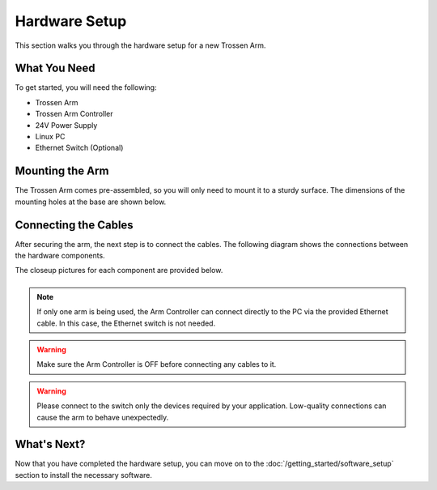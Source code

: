 ==============
Hardware Setup
==============

This section walks you through the hardware setup for a new Trossen Arm.

What You Need
-------------

To get started, you will need the following:

-   Trossen Arm
-   Trossen Arm Controller
-   24V Power Supply
-   Linux PC
-   Ethernet Switch (Optional)

Mounting the Arm
----------------

The Trossen Arm comes pre-assembled, so you will only need to mount it to a sturdy surface.
The dimensions of the mounting holes at the base are shown below.

.. image:: images/mounting_holes.png
    :alt: Mounting Holes
    :align: center

Connecting the Cables
---------------------

After securing the arm, the next step is to connect the cables.
The following diagram shows the connections between the hardware components.

.. image:: images/overview.png
    :alt: Overview
    :align: center

The closeup pictures for each component are provided below.

.. list-table::
    :width: 100%
    :class: borderless
    :align: center

    *   -   .. image:: images/closeup_arm.png
                :alt: Arm
                :align: center

        -   .. image:: images/closeup_controller_one_socket.jpeg
                :alt: Controller Side with One Socket
                :align: center

        -   .. image:: images/closeup_controller_two_socket.jpeg
                :alt: Controller Side with Two Sockets
                :align: center

    *   -   .. image:: images/closeup_switch.jpeg
                :alt: Switch
                :align: center

        -   .. image:: images/closeup_pc.jpeg
                :alt: PC
                :align: center

        -

.. note::

    If only one arm is being used, the Arm Controller can connect directly to the PC via the provided Ethernet cable.
    In this case, the Ethernet switch is not needed.

.. warning::

    Make sure the Arm Controller is OFF before connecting any cables to it.

.. warning::

    Please connect to the switch only the devices required by your application.
    Low-quality connections can cause the arm to behave unexpectedly.

What's Next?
------------

Now that you have completed the hardware setup, you can move on to the :doc:`/getting_started/software_setup` section to install the necessary software.
